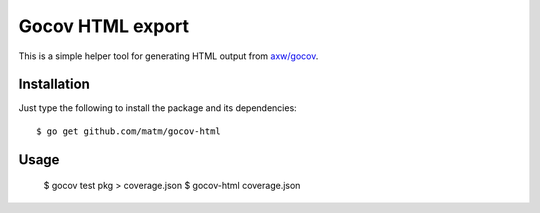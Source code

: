 Gocov HTML export
=================

This is a simple helper tool for generating HTML output from `axw/gocov`_.

.. _axw/gocov: https://github.com/axw/gocov

Installation
------------

Just type the following to install the package and its dependencies::

    $ go get github.com/matm/gocov-html

Usage
-----

    $ gocov test pkg > coverage.json
    $ gocov-html coverage.json

